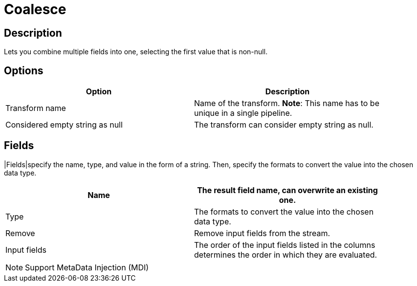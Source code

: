 ////
Licensed to the Apache Software Foundation (ASF) under one
or more contributor license agreements.  See the NOTICE file
distributed with this work for additional information
regarding copyright ownership.  The ASF licenses this file
to you under the Apache License, Version 2.0 (the
"License"); you may not use this file except in compliance
with the License.  You may obtain a copy of the License at
  http://www.apache.org/licenses/LICENSE-2.0
Unless required by applicable law or agreed to in writing,
software distributed under the License is distributed on an
"AS IS" BASIS, WITHOUT WARRANTIES OR CONDITIONS OF ANY
KIND, either express or implied.  See the License for the
specific language governing permissions and limitations
under the License.
////
:documentationPath: /pipeline/transforms/
:language: en_US
:page-alternativeEditUrl: https://github.com/apache/incubator-hop/edit/master/pipeline/transforms/coalesce/src/main/doc/coalesce.adoc
= Coalesce

== Description

Lets you combine multiple fields into one, selecting the first value that is non-null.

== Options

[width="90%", options="header"]
|===
|Option|Description
|Transform name|Name of the transform. *Note*: This name has to be unique in a single pipeline.
|Considered empty string as null|The transform can consider empty string as null.
|===

== Fields
|Fields|specify the name, type, and value in the form of a string. Then, specify the formats to convert the value into the chosen data type.

[width="90%", options="header"]
|===
|Name|The result field name, can overwrite an existing one.
|Type|The formats to convert the value into the chosen data type.
|Remove|Remove input fields from the stream.
|Input fields|The order of the input fields listed in the columns determines the order in which they are evaluated.
|===

NOTE: Support MetaData Injection (MDI)
